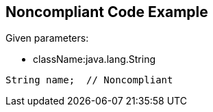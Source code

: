 == Noncompliant Code Example

Given parameters:

* className:java.lang.String

----
String name;  // Noncompliant
----